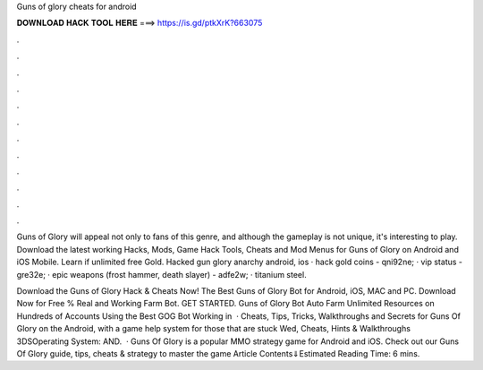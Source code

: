 Guns of glory cheats for android



𝐃𝐎𝐖𝐍𝐋𝐎𝐀𝐃 𝐇𝐀𝐂𝐊 𝐓𝐎𝐎𝐋 𝐇𝐄𝐑𝐄 ===> https://is.gd/ptkXrK?663075



.



.



.



.



.



.



.



.



.



.



.



.

Guns of Glory will appeal not only to fans of this genre, and although the gameplay is not unique, it's interesting to play. Download the latest working Hacks, Mods, Game Hack Tools, Cheats and Mod Menus for Guns of Glory on Android and iOS Mobile. Learn if unlimited free Gold. Hacked gun glory anarchy android, ios · hack gold coins - qni92ne; · vip status - gre32e; · epic weapons (frost hammer, death slayer) - adfe2w; · titanium steel.

Download the Guns of Glory Hack & Cheats Now! The Best Guns of Glory Bot for Android, iOS, MAC and PC. Download Now for Free % Real and Working Farm Bot. GET STARTED. Guns of Glory Bot Auto Farm Unlimited Resources on Hundreds of Accounts Using the Best GOG Bot Working in   · Cheats, Tips, Tricks, Walkthroughs and Secrets for Guns Of Glory on the Android, with a game help system for those that are stuck Wed, Cheats, Hints & Walkthroughs 3DSOperating System: AND.  · Guns Of Glory is a popular MMO strategy game for Android and iOS. Check out our Guns Of Glory guide, tips, cheats & strategy to master the game Article Contents⇓Estimated Reading Time: 6 mins.
